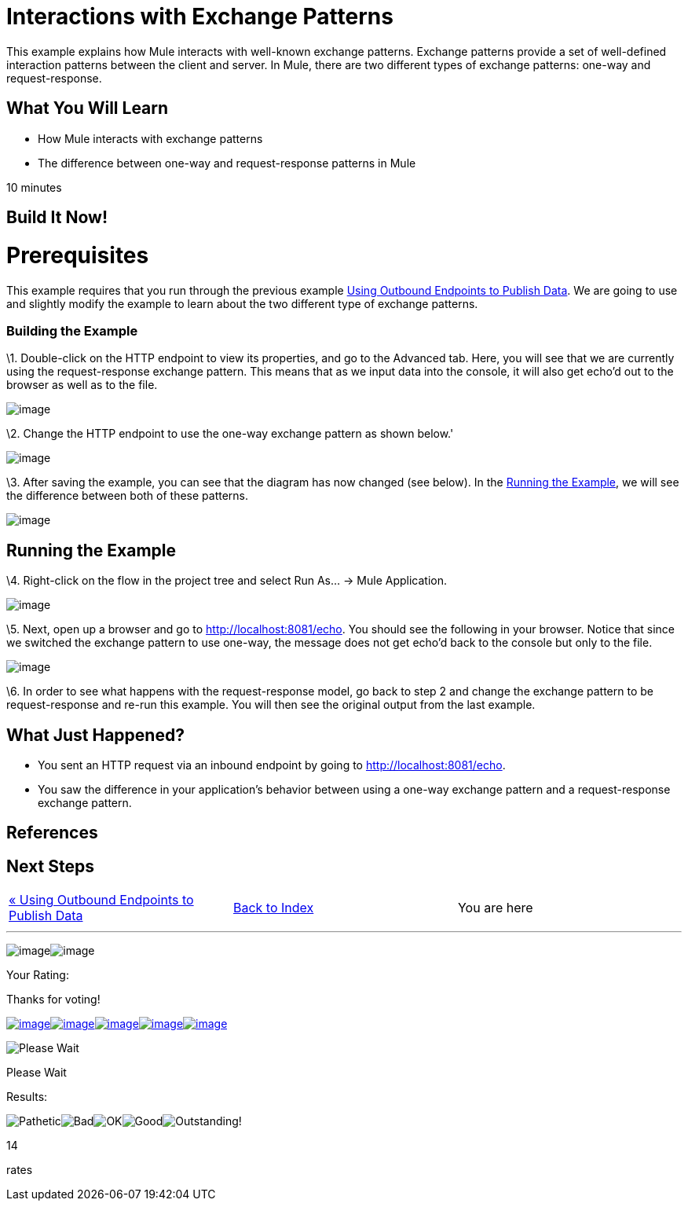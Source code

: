 = Interactions with Exchange Patterns

This example explains how Mule interacts with well-known exchange patterns. Exchange patterns provide a set of well-defined interaction patterns between the client and server. In Mule, there are two different types of exchange patterns: one-way and request-response.

== What You Will Learn

* How Mule interacts with exchange patterns
* The difference between one-way and request-response patterns in Mule

10 minutes

== Build It Now!

= Prerequisites

This example requires that you run through the previous example link:/mule-user-guide/v/3.2/using-outbound-endpoints-to-publish-data[Using Outbound Endpoints to Publish Data]. We are going to use and slightly modify the example to learn about the two different type of exchange patterns.

=== Building the Example

\1. Double-click on the HTTP endpoint to view its properties, and go to the Advanced tab. Here, you will see that we are currently using the request-response exchange pattern. This means that as we input data into the console, it will also get echo'd out to the browser as well as to the file.

image:/documentation-3.2/download/attachments/50036860/studioHttpRequestResponse.png?version=1&modificationDate=1358794498132[image]

\2. Change the HTTP endpoint to use the one-way exchange pattern as shown below.'

image:/documentation-3.2/download/attachments/50036860/studioHttpOneWay.png?version=1&modificationDate=1358794523552[image]

\3. After saving the example, you can see that the diagram has now changed (see below). In the <<Running the Example>>, we will see the difference between both of these patterns.

image:/documentation-3.2/download/attachments/50036860/studioFlowShouldLookLike.png?version=1&modificationDate=1358794549220[image]

== Running the Example

\4. Right-click on the flow in the project tree and select Run As... -> Mule Application.

image:/documentation-3.2/download/attachments/50036860/studioRunApplication.png?version=1&modificationDate=1358794571625[image]

\5. Next, open up a browser and go to http://localhost:8081/echo. You should see the following in your browser. Notice that since we switched the exchange pattern to use one-way, the message does not get echo'd back to the console but only to the file.

image:/documentation-3.2/download/attachments/50036860/studioBrowserOutput.png?version=1&modificationDate=1358794603032[image]

\6. In order to see what happens with the request-response model, go back to step 2 and change the exchange pattern to be request-response and re-run this example. You will then see the original output from the last example.

== What Just Happened?

* You sent an HTTP request via an inbound endpoint by going to http://localhost:8081/echo.
* You saw the difference in your application's behavior between using a one-way exchange pattern and a request-response exchange pattern.

== References

== Next Steps

[cols=",,",]
|===
|http://www.mulesoft.org/display/32X/Using+Outbound+Endpoints+to+Publish+Data[« Using Outbound Endpoints to Publish Data] |http://www.mulesoft.org/display/32X/Home[Back to Index] |You are here
|===

'''''

image:/documentation-3.2/download/resources/com.adaptavist.confluence.rate:rate/resources/themes/v2/gfx/loading_mini.gif[image]image:/documentation-3.2/download/resources/com.adaptavist.confluence.rate:rate/resources/themes/v2/gfx/rater.gif[image]

Your Rating:

Thanks for voting!

link:/documentation-3.2/plugins/rate/rating.action?decorator=none&displayFilter.includeCookies=true&displayFilter.includeUsers=true&ceoId=50036860&rating=1&redirect=true[image:/documentation-3.2/download/resources/com.adaptavist.confluence.rate:rate/resources/themes/v2/gfx/blank.gif[image]]link:/documentation-3.2/plugins/rate/rating.action?decorator=none&displayFilter.includeCookies=true&displayFilter.includeUsers=true&ceoId=50036860&rating=2&redirect=true[image:/documentation-3.2/download/resources/com.adaptavist.confluence.rate:rate/resources/themes/v2/gfx/blank.gif[image]]link:/documentation-3.2/plugins/rate/rating.action?decorator=none&displayFilter.includeCookies=true&displayFilter.includeUsers=true&ceoId=50036860&rating=3&redirect=true[image:/documentation-3.2/download/resources/com.adaptavist.confluence.rate:rate/resources/themes/v2/gfx/blank.gif[image]]link:/documentation-3.2/plugins/rate/rating.action?decorator=none&displayFilter.includeCookies=true&displayFilter.includeUsers=true&ceoId=50036860&rating=4&redirect=true[image:/documentation-3.2/download/resources/com.adaptavist.confluence.rate:rate/resources/themes/v2/gfx/blank.gif[image]]link:/documentation-3.2/plugins/rate/rating.action?decorator=none&displayFilter.includeCookies=true&displayFilter.includeUsers=true&ceoId=50036860&rating=5&redirect=true[image:/documentation-3.2/download/resources/com.adaptavist.confluence.rate:rate/resources/themes/v2/gfx/blank.gif[image]]

image:/documentation-3.2/download/resources/com.adaptavist.confluence.rate:rate/resources/themes/v2/gfx/blank.gif[Please Wait,title="Please Wait"]

Please Wait

Results:

image:/documentation-3.2/download/resources/com.adaptavist.confluence.rate:rate/resources/themes/v2/gfx/blank.gif[Pathetic,title="Pathetic"]image:/documentation-3.2/download/resources/com.adaptavist.confluence.rate:rate/resources/themes/v2/gfx/blank.gif[Bad,title="Bad"]image:/documentation-3.2/download/resources/com.adaptavist.confluence.rate:rate/resources/themes/v2/gfx/blank.gif[OK,title="OK"]image:/documentation-3.2/download/resources/com.adaptavist.confluence.rate:rate/resources/themes/v2/gfx/blank.gif[Good,title="Good"]image:/documentation-3.2/download/resources/com.adaptavist.confluence.rate:rate/resources/themes/v2/gfx/blank.gif[Outstanding!,title="Outstanding!"]

14

rates

